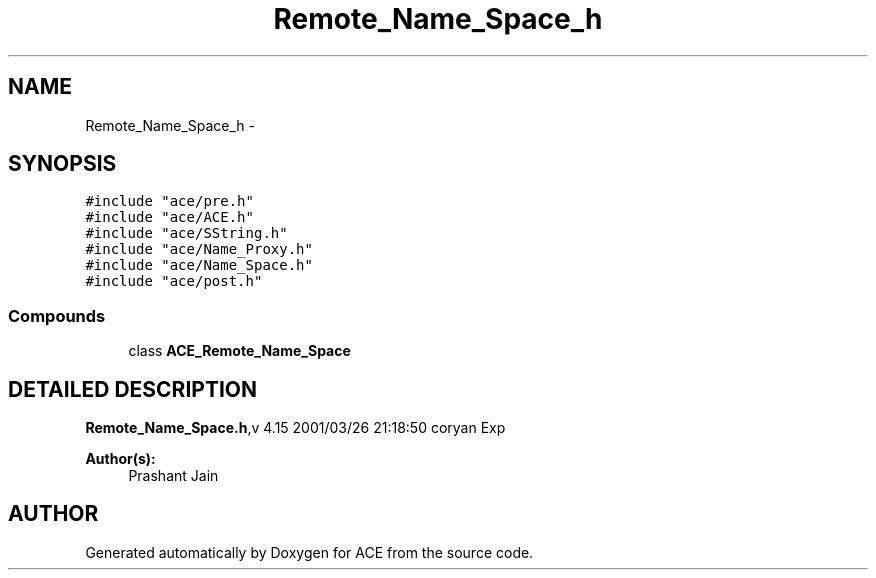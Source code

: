 .TH Remote_Name_Space_h 3 "5 Oct 2001" "ACE" \" -*- nroff -*-
.ad l
.nh
.SH NAME
Remote_Name_Space_h \- 
.SH SYNOPSIS
.br
.PP
\fC#include "ace/pre.h"\fR
.br
\fC#include "ace/ACE.h"\fR
.br
\fC#include "ace/SString.h"\fR
.br
\fC#include "ace/Name_Proxy.h"\fR
.br
\fC#include "ace/Name_Space.h"\fR
.br
\fC#include "ace/post.h"\fR
.br

.SS Compounds

.in +1c
.ti -1c
.RI "class \fBACE_Remote_Name_Space\fR"
.br
.in -1c
.SH DETAILED DESCRIPTION
.PP 
.PP
\fBRemote_Name_Space.h\fR,v 4.15 2001/03/26 21:18:50 coryan Exp
.PP
\fBAuthor(s): \fR
.in +1c
 Prashant Jain
.PP
.SH AUTHOR
.PP 
Generated automatically by Doxygen for ACE from the source code.